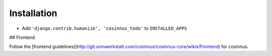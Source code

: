 ============
Installation
============

* Add ``'django.contrib.humanize', 'cosinnus_todo'`` to ``INSTALLED_APPS``

## Frontend

Follow the [frontend guidelines](http://git.sinnwerkstatt.com/cosinnus/cosinnus-core/wikis/Frontend) for cosinnus.


